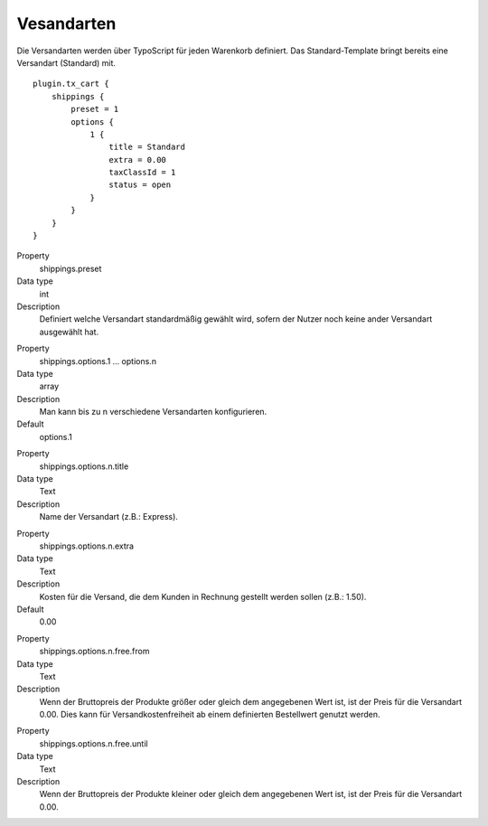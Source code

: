.. ==================================================
.. FOR YOUR INFORMATION
.. --------------------------------------------------
.. -*- coding: utf-8 -*- with BOM.

Vesandarten
===========

Die Versandarten werden über TypoScript für jeden Warenkorb definiert. Das Standard-Template bringt bereits eine
Versandart (Standard) mit.

::

   plugin.tx_cart {
       shippings {
           preset = 1
           options {
               1 {
                   title = Standard
                   extra = 0.00
                   taxClassId = 1
                   status = open
               }
           }
       }
   }

.. container:: table-row

   Property
      shippings.preset
   Data type
      int
   Description
      Definiert welche Versandart standardmäßig gewählt wird, sofern der Nutzer noch keine ander Versandart ausgewählt hat.

.. container:: table-row

   Property
      shippings.options.1 … options.n
   Data type
      array
   Description
      Man kann bis zu n verschiedene Versandarten konfigurieren.
   Default
         options.1

.. container:: table-row

   Property
      shippings.options.n.title
   Data type
      Text
   Description
      Name der Versandart (z.B.: Express).

.. container:: table-row

   Property
      shippings.options.n.extra
   Data type
      Text
   Description
      Kosten für die Versand, die dem Kunden in Rechnung gestellt werden sollen (z.B.: 1.50).
   Default
      0.00

.. container:: table-row

   Property
      shippings.options.n.free.from
   Data type
      Text
   Description
      Wenn der Bruttopreis der Produkte größer oder gleich dem angegebenen Wert ist, ist der Preis für die Versandart 0.00.
      Dies kann für Versandkostenfreiheit ab einem definierten Bestellwert genutzt werden.

.. container:: table-row

   Property
      shippings.options.n.free.until
   Data type
      Text
   Description
      Wenn der Bruttopreis der Produkte kleiner oder gleich dem angegebenen Wert ist, ist der Preis für die Versandart 0.00.
